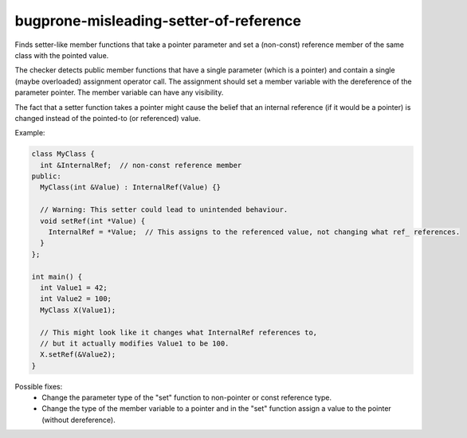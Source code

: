 .. title:: clang-tidy - bugprone-misleading-setter-of-reference

bugprone-misleading-setter-of-reference
=======================================

Finds setter-like member functions that take a pointer parameter and set a
(non-const) reference member of the same class with the pointed value.

The checker detects public member functions that have a single parameter (which
is a pointer) and contain a single (maybe overloaded) assignment operator call.
The assignment should set a member variable with the dereference of the
parameter pointer. The member variable can have any visibility.

The fact that a setter function takes a pointer might cause the belief that an
internal reference (if it would be a pointer) is changed instead of the
pointed-to (or referenced) value.

Example:

.. code-block:: c++

  class MyClass {
    int &InternalRef;  // non-const reference member
  public:
    MyClass(int &Value) : InternalRef(Value) {}

    // Warning: This setter could lead to unintended behaviour.
    void setRef(int *Value) {
      InternalRef = *Value;  // This assigns to the referenced value, not changing what ref_ references.
    }
  };

  int main() {
    int Value1 = 42;
    int Value2 = 100;
    MyClass X(Value1);
    
    // This might look like it changes what InternalRef references to,
    // but it actually modifies Value1 to be 100.
    X.setRef(&Value2);
  }

Possible fixes:
  - Change the parameter type of the "set" function to non-pointer or const reference
    type.
  - Change the type of the member variable to a pointer and in the "set"
    function assign a value to the pointer (without dereference).
